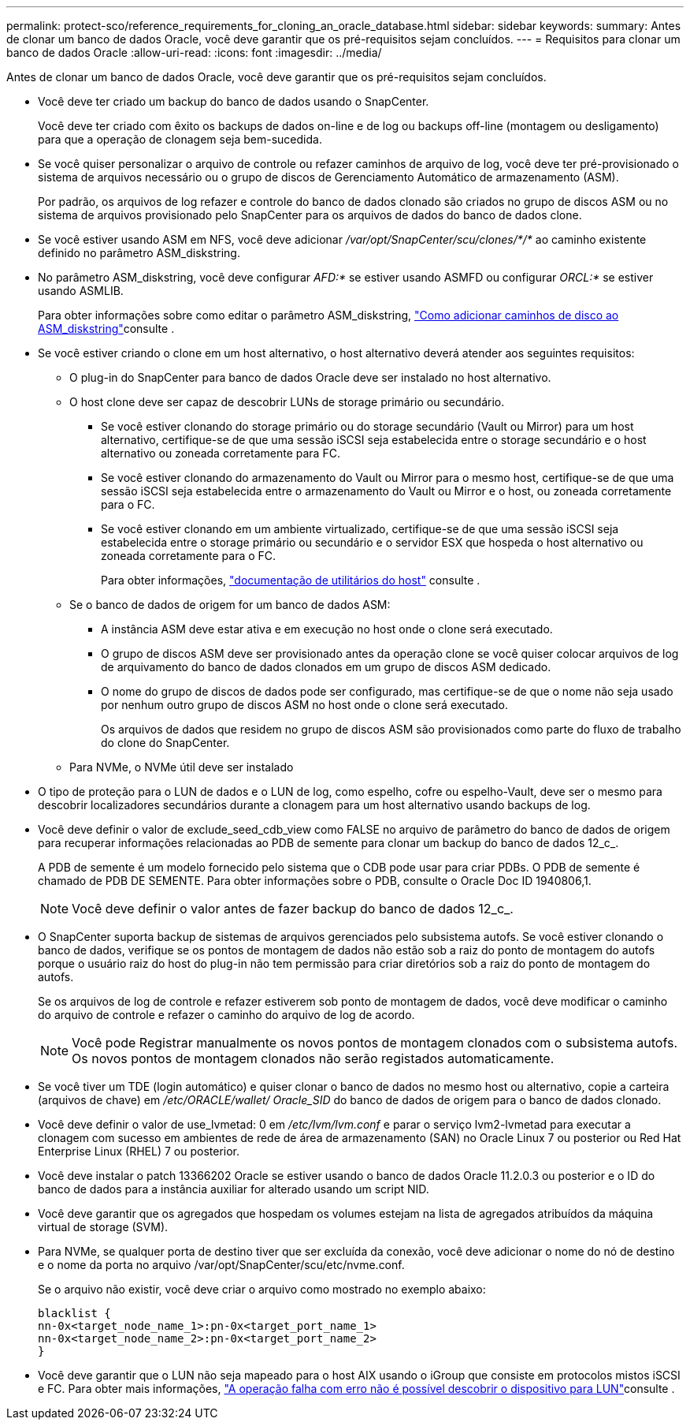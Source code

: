 ---
permalink: protect-sco/reference_requirements_for_cloning_an_oracle_database.html 
sidebar: sidebar 
keywords:  
summary: Antes de clonar um banco de dados Oracle, você deve garantir que os pré-requisitos sejam concluídos. 
---
= Requisitos para clonar um banco de dados Oracle
:allow-uri-read: 
:icons: font
:imagesdir: ../media/


[role="lead"]
Antes de clonar um banco de dados Oracle, você deve garantir que os pré-requisitos sejam concluídos.

* Você deve ter criado um backup do banco de dados usando o SnapCenter.
+
Você deve ter criado com êxito os backups de dados on-line e de log ou backups off-line (montagem ou desligamento) para que a operação de clonagem seja bem-sucedida.

* Se você quiser personalizar o arquivo de controle ou refazer caminhos de arquivo de log, você deve ter pré-provisionado o sistema de arquivos necessário ou o grupo de discos de Gerenciamento Automático de armazenamento (ASM).
+
Por padrão, os arquivos de log refazer e controle do banco de dados clonado são criados no grupo de discos ASM ou no sistema de arquivos provisionado pelo SnapCenter para os arquivos de dados do banco de dados clone.

* Se você estiver usando ASM em NFS, você deve adicionar _/var/opt/SnapCenter/scu/clones/*/*_ ao caminho existente definido no parâmetro ASM_diskstring.
* No parâmetro ASM_diskstring, você deve configurar _AFD:*_ se estiver usando ASMFD ou configurar _ORCL:*_ se estiver usando ASMLIB.
+
Para obter informações sobre como editar o parâmetro ASM_diskstring, https://kb.netapp.com/Advice_and_Troubleshooting/Data_Protection_and_Security/SnapCenter/Disk_paths_are_not_added_to_the_asm_diskstring_database_parameter["Como adicionar caminhos de disco ao ASM_diskstring"^]consulte .

* Se você estiver criando o clone em um host alternativo, o host alternativo deverá atender aos seguintes requisitos:
+
** O plug-in do SnapCenter para banco de dados Oracle deve ser instalado no host alternativo.
** O host clone deve ser capaz de descobrir LUNs de storage primário ou secundário.
+
*** Se você estiver clonando do storage primário ou do storage secundário (Vault ou Mirror) para um host alternativo, certifique-se de que uma sessão iSCSI seja estabelecida entre o storage secundário e o host alternativo ou zoneada corretamente para FC.
*** Se você estiver clonando do armazenamento do Vault ou Mirror para o mesmo host, certifique-se de que uma sessão iSCSI seja estabelecida entre o armazenamento do Vault ou Mirror e o host, ou zoneada corretamente para o FC.
*** Se você estiver clonando em um ambiente virtualizado, certifique-se de que uma sessão iSCSI seja estabelecida entre o storage primário ou secundário e o servidor ESX que hospeda o host alternativo ou zoneada corretamente para o FC.
+
Para obter informações, https://docs.netapp.com/us-en/ontap-sanhost/["documentação de utilitários do host"] consulte .



** Se o banco de dados de origem for um banco de dados ASM:
+
*** A instância ASM deve estar ativa e em execução no host onde o clone será executado.
*** O grupo de discos ASM deve ser provisionado antes da operação clone se você quiser colocar arquivos de log de arquivamento do banco de dados clonados em um grupo de discos ASM dedicado.
*** O nome do grupo de discos de dados pode ser configurado, mas certifique-se de que o nome não seja usado por nenhum outro grupo de discos ASM no host onde o clone será executado.
+
Os arquivos de dados que residem no grupo de discos ASM são provisionados como parte do fluxo de trabalho do clone do SnapCenter.



** Para NVMe, o NVMe útil deve ser instalado


* O tipo de proteção para o LUN de dados e o LUN de log, como espelho, cofre ou espelho-Vault, deve ser o mesmo para descobrir localizadores secundários durante a clonagem para um host alternativo usando backups de log.
* Você deve definir o valor de exclude_seed_cdb_view como FALSE no arquivo de parâmetro do banco de dados de origem para recuperar informações relacionadas ao PDB de semente para clonar um backup do banco de dados 12_c_.
+
A PDB de semente é um modelo fornecido pelo sistema que o CDB pode usar para criar PDBs. O PDB de semente é chamado de PDB DE SEMENTE. Para obter informações sobre o PDB, consulte o Oracle Doc ID 1940806,1.

+

NOTE: Você deve definir o valor antes de fazer backup do banco de dados 12_c_.

* O SnapCenter suporta backup de sistemas de arquivos gerenciados pelo subsistema autofs. Se você estiver clonando o banco de dados, verifique se os pontos de montagem de dados não estão sob a raiz do ponto de montagem do autofs porque o usuário raiz do host do plug-in não tem permissão para criar diretórios sob a raiz do ponto de montagem do autofs.
+
Se os arquivos de log de controle e refazer estiverem sob ponto de montagem de dados, você deve modificar o caminho do arquivo de controle e refazer o caminho do arquivo de log de acordo.

+

NOTE: Você pode Registrar manualmente os novos pontos de montagem clonados com o subsistema autofs. Os novos pontos de montagem clonados não serão registados automaticamente.

* Se você tiver um TDE (login automático) e quiser clonar o banco de dados no mesmo host ou alternativo, copie a carteira (arquivos de chave) em _/etc/ORACLE/wallet/ Oracle_SID_ do banco de dados de origem para o banco de dados clonado.
* Você deve definir o valor de use_lvmetad: 0 em _/etc/lvm/lvm.conf_ e parar o serviço lvm2-lvmetad para executar a clonagem com sucesso em ambientes de rede de área de armazenamento (SAN) no Oracle Linux 7 ou posterior ou Red Hat Enterprise Linux (RHEL) 7 ou posterior.
* Você deve instalar o patch 13366202 Oracle se estiver usando o banco de dados Oracle 11.2.0.3 ou posterior e o ID do banco de dados para a instância auxiliar for alterado usando um script NID.
* Você deve garantir que os agregados que hospedam os volumes estejam na lista de agregados atribuídos da máquina virtual de storage (SVM).
* Para NVMe, se qualquer porta de destino tiver que ser excluída da conexão, você deve adicionar o nome do nó de destino e o nome da porta no arquivo /var/opt/SnapCenter/scu/etc/nvme.conf.
+
Se o arquivo não existir, você deve criar o arquivo como mostrado no exemplo abaixo:

+
....
blacklist {
nn-0x<target_node_name_1>:pn-0x<target_port_name_1>
nn-0x<target_node_name_2>:pn-0x<target_port_name_2>
}
....
* Você deve garantir que o LUN não seja mapeado para o host AIX usando o iGroup que consiste em protocolos mistos iSCSI e FC. Para obter mais informações, https://kb.netapp.com/mgmt/SnapCenter/SnapCenter_Plug-in_for_Oracle_operations_fail_with_error_Unable_to_discover_the_device_for_LUN_LUN_PATH["A operação falha com erro não é possível descobrir o dispositivo para LUN"^]consulte .

